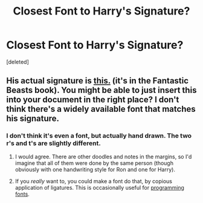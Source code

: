 #+TITLE: Closest Font to Harry's Signature?

* Closest Font to Harry's Signature?
:PROPERTIES:
:Score: 0
:DateUnix: 1516323249.0
:DateShort: 2018-Jan-19
:END:
[deleted]


** His actual signature is [[http://vignette2.wikia.nocookie.net/harrypotter/images/f/f0/Harry_Potter_sig.png/revision/latest?cb=20150826224906][this.]] (it's in the Fantastic Beasts book). You might be able to just insert this into your document in the right place? I don't think there's a widely available font that matches his signature.
:PROPERTIES:
:Author: OwlPostAgain
:Score: 1
:DateUnix: 1516323903.0
:DateShort: 2018-Jan-19
:END:

*** I don't think it's even a font, but actually hand drawn. The two r's and t's are slightly different.
:PROPERTIES:
:Author: AutumnSouls
:Score: 1
:DateUnix: 1516327333.0
:DateShort: 2018-Jan-19
:END:

**** I would agree. There are other doodles and notes in the margins, so I'd imagine that all of them were done by the same person (though obviously with one handwriting style for Ron and one for Harry).
:PROPERTIES:
:Author: OwlPostAgain
:Score: 2
:DateUnix: 1516328006.0
:DateShort: 2018-Jan-19
:END:


**** If you /really/ want to, you could make a font do that, by copious application of ligatures. This is occasionally useful for [[https://github.com/tonsky/FiraCode][programming fonts]].
:PROPERTIES:
:Score: 1
:DateUnix: 1516331853.0
:DateShort: 2018-Jan-19
:END:

